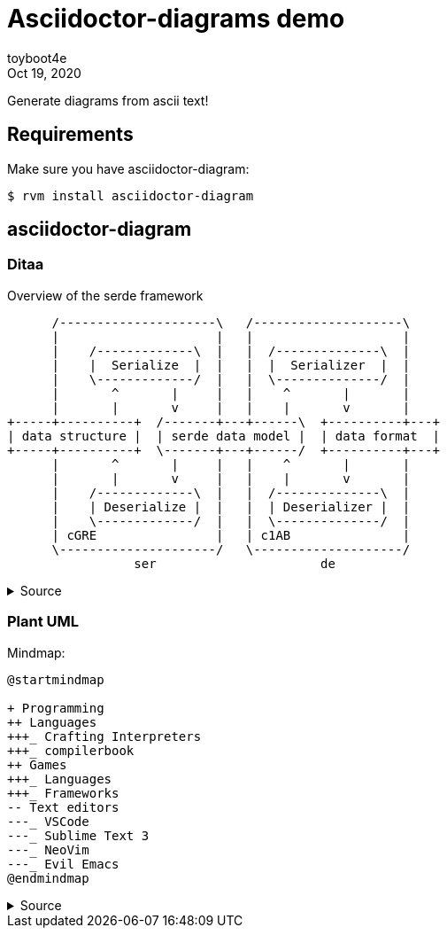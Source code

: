 = Asciidoctor-diagrams demo
:revdate: Oct 19, 2020
:author: toyboot4e

Generate diagrams from ascii text!

== Requirements

Make sure you have asciidoctor-diagram:

[source,sh]
----
$ rvm install asciidoctor-diagram
----

== asciidoctor-diagram

=== Ditaa

.Overview of the serde framework
[ditaa, "ditaa/serde"]
....
      /---------------------\   /--------------------\
      |                     |   |                    |
      |    /-------------\  |   |  /--------------\  |
      |    |  Serialize  |  |   |  |  Serializer  |  |
      |    \-------------/  |   |  \--------------/  |
      |       ^       |     |   |    ^       |       |
      |       |       v     |   |    |       v       |
+-----+----------+  /-------+---+------\  +----------+---+
| data structure |  | serde data model |  | data format  |
+-----+----------+  \-------+---+------/  +----------+---+
      |       ^       |     |   |    ^       |       |
      |       |       v     |   |    |       v       |
      |    /-------------\  |   |  /--------------\  |
      |    | Deserialize |  |   |  | Deserializer |  |
      |    \-------------/  |   |  \--------------/  |
      | cGRE                |   | c1AB               |
      \---------------------/   \--------------------/
                 ser                      de
....

.Source
[%collapsible]
========
[source,adoc]
--------
.Overview of the serde framework
[ditaa, "ditaa/serde"]
....
      /---------------------\   /--------------------\
      |                     |   |                    |
      |    /-------------\  |   |  /--------------\  |
      |    |  Serialize  |  |   |  |  Serializer  |  |
      |    \-------------/  |   |  \--------------/  |
      |       ^       |     |   |    ^       |       |
      |       |       v     |   |    |       v       |
+-----+----------+  /-------+---+------\  +----------+---+
| data structure |  | serde data model |  | data format  |
+-----+----------+  \-------+---+------/  +----------+---+
      |       ^       |     |   |    ^       |       |
      |       |       v     |   |    |       v       |
      |    /-------------\  |   |  /--------------\  |
      |    | Deserialize |  |   |  | Deserializer |  |
      |    \-------------/  |   |  \--------------/  |
      | cGRE                |   | c1AB               |
      \---------------------/   \--------------------/
                 ser                      de
....
--------
========

=== Plant UML

Mindmap:

[plantuml.freesize,svg]
----
@startmindmap

+ Programming
++ Languages
+++_ Crafting Interpreters
+++_ compilerbook
++ Games
+++_ Languages
+++_ Frameworks
-- Text editors
---_ VSCode
---_ Sublime Text 3
---_ NeoVim
---_ Evil Emacs
@endmindmap
----

.Source
[%collapsible]
========
[source,adoc]
--------
[plantuml.freesize,svg]
----
@startmindmap
+ Programming
++ Languages
+++_ Crafting Interpreters
+++_ compilerbook
++ Games
+++_ Languages
+++_ Frameworks
-- Text editors
---_ VSCode
---_ Sublime Text 3
---_ NeoVim
---_ Evil Emacs
@endmindmap
----
--------

* `+`: right
* `-`: left
* `_`: branch
========
